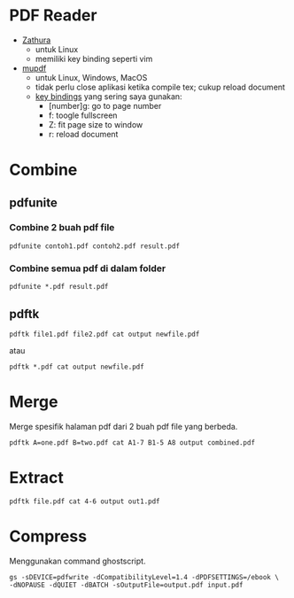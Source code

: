 #+STARTUP: overview

* PDF Reader

- [[https://pwmt.org/projects/zathura/][Zathura]]
   + untuk Linux
   + memiliki key binding seperti vim
- [[https://www.mupdf.com/][mupdf]]
   + untuk Linux, Windows, MacOS
   + tidak perlu close aplikasi ketika compile tex; cukup reload document
   + [[https://mupdf.com/docs/manual-mupdf-gl.html][key bindings]] yang sering saya gunakan:
      - [number]g: go to page number
      - f: toogle fullscreen
      - Z: fit page size to window
      - r: reload document

* Combine
** pdfunite
*** Combine 2 buah pdf file

 : pdfunite contoh1.pdf contoh2.pdf result.pdf

*** Combine semua pdf di dalam folder

 : pdfunite *.pdf result.pdf

** pdftk 

: pdftk file1.pdf file2.pdf cat output newfile.pdf

atau

: pdftk *.pdf cat output newfile.pdf

* Merge

  Merge spesifik halaman pdf dari 2 buah pdf file yang berbeda.

: pdftk A=one.pdf B=two.pdf cat A1-7 B1-5 A8 output combined.pdf

* Extract

: pdftk file.pdf cat 4-6 output out1.pdf

* Compress

Menggunakan command ghostscript.

: gs -sDEVICE=pdfwrite -dCompatibilityLevel=1.4 -dPDFSETTINGS=/ebook \
: -dNOPAUSE -dQUIET -dBATCH -sOutputFile=output.pdf input.pdf

